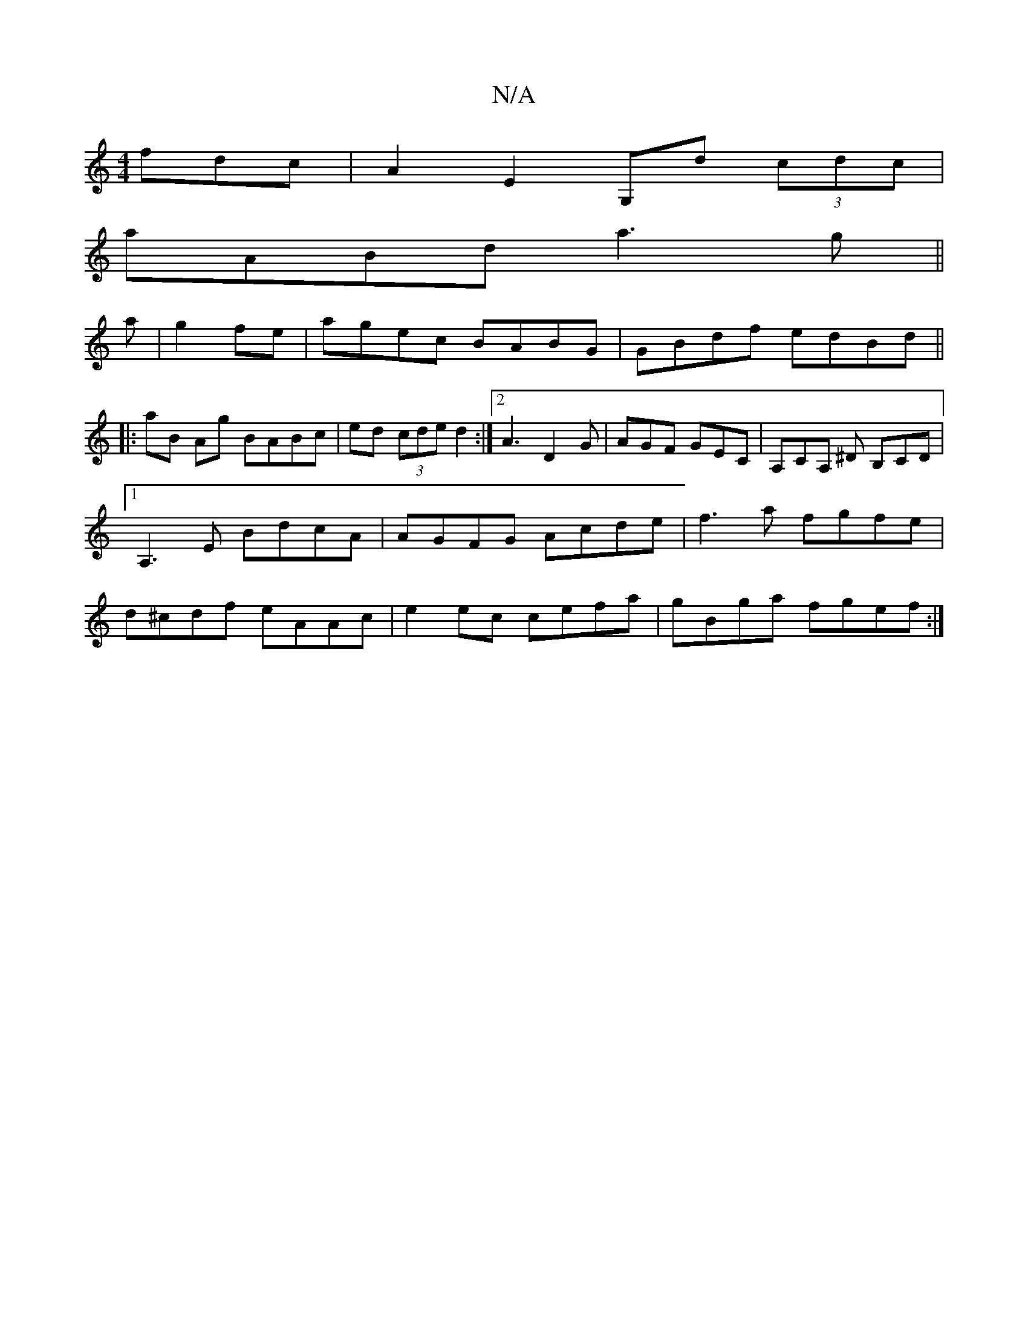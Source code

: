 X:1
T:N/A
M:4/4
R:N/A
K:Cmajor
fdc|A2 E2 G,d (3cdc|
aABd a3g ||
a|g2 fe | agec BABG|GBdf edBd||
|:aB Ag BABc|ed (3cde d2:|2 A3 D2G | AGF GEC | A,CA, ^D B,CD|1 A,3E BdcA|AGFG Acde|f3a fgfe|d^cdf eAAc | e2 ec cefa | gBga fgef :|

|: 
